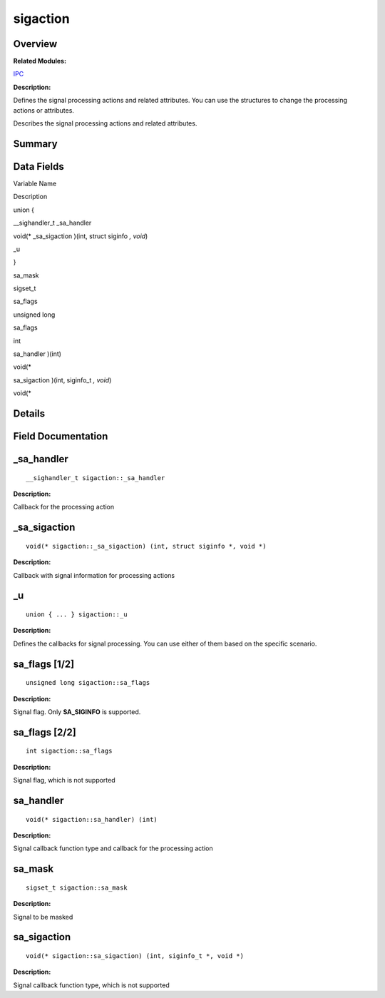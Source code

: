 sigaction
=========

**Overview**\ 
--------------

**Related Modules:**

`IPC <ipc.rst>`__

**Description:**

Defines the signal processing actions and related attributes. You can
use the structures to change the processing actions or attributes.

Describes the signal processing actions and related attributes.

**Summary**\ 
-------------

Data Fields
-----------

.. raw:: html

   <table>

.. raw:: html

   <thead align="left">

.. raw:: html

   <tr id="row347109807084843">

.. raw:: html

   <th class="cellrowborder" valign="top" width="50%" id="mcps1.1.3.1.1">

.. raw:: html

   <p id="p116634605084843">

Variable Name

.. raw:: html

   </p>

.. raw:: html

   </th>

.. raw:: html

   <th class="cellrowborder" valign="top" width="50%" id="mcps1.1.3.1.2">

.. raw:: html

   <p id="p222761120084843">

Description

.. raw:: html

   </p>

.. raw:: html

   </th>

.. raw:: html

   </tr>

.. raw:: html

   </thead>

.. raw:: html

   <tbody>

.. raw:: html

   <tr id="row1391125968084843">

.. raw:: html

   <td class="cellrowborder" valign="top" width="50%" headers="mcps1.1.3.1.1 ">

  

.. raw:: html

   </td>

.. raw:: html

   <td class="cellrowborder" valign="top" width="50%" headers="mcps1.1.3.1.2 ">

.. raw:: html

   <p id="p1096471117084843">

union {

.. raw:: html

   </p>

.. raw:: html

   </td>

.. raw:: html

   </tr>

.. raw:: html

   <tr id="row1075158538084843">

.. raw:: html

   <td class="cellrowborder" valign="top" width="50%" headers="mcps1.1.3.1.1 ">

  

.. raw:: html

   </td>

.. raw:: html

   <td class="cellrowborder" valign="top" width="50%" headers="mcps1.1.3.1.2 ">

.. raw:: html

   <p id="p1747732889084843">

\__sighandler_t \_sa_handler

.. raw:: html

   </p>

.. raw:: html

   </td>

.. raw:: html

   </tr>

.. raw:: html

   <tr id="row564243227084843">

.. raw:: html

   <td class="cellrowborder" valign="top" width="50%" headers="mcps1.1.3.1.1 ">

  

.. raw:: html

   </td>

.. raw:: html

   <td class="cellrowborder" valign="top" width="50%" headers="mcps1.1.3.1.2 ">

.. raw:: html

   <p id="p608396694084843">

void(\* \_sa_sigaction )(int, struct siginfo *, void*)

.. raw:: html

   </p>

.. raw:: html

   </td>

.. raw:: html

   </tr>

.. raw:: html

   <tr id="row1876106102084843">

.. raw:: html

   <td class="cellrowborder" valign="top" width="50%" headers="mcps1.1.3.1.1 ">

.. raw:: html

   <p id="p667510473084843">

\_u

.. raw:: html

   </p>

.. raw:: html

   </td>

.. raw:: html

   <td class="cellrowborder" valign="top" width="50%" headers="mcps1.1.3.1.2 ">

.. raw:: html

   <p id="p22683151084843">

}

.. raw:: html

   </p>

.. raw:: html

   </td>

.. raw:: html

   </tr>

.. raw:: html

   <tr id="row185636332084843">

.. raw:: html

   <td class="cellrowborder" valign="top" width="50%" headers="mcps1.1.3.1.1 ">

.. raw:: html

   <p id="p2039729377084843">

sa_mask

.. raw:: html

   </p>

.. raw:: html

   </td>

.. raw:: html

   <td class="cellrowborder" valign="top" width="50%" headers="mcps1.1.3.1.2 ">

.. raw:: html

   <p id="p1236484672084843">

sigset_t

.. raw:: html

   </p>

.. raw:: html

   </td>

.. raw:: html

   </tr>

.. raw:: html

   <tr id="row1150799274084843">

.. raw:: html

   <td class="cellrowborder" valign="top" width="50%" headers="mcps1.1.3.1.1 ">

.. raw:: html

   <p id="p987056464084843">

sa_flags

.. raw:: html

   </p>

.. raw:: html

   </td>

.. raw:: html

   <td class="cellrowborder" valign="top" width="50%" headers="mcps1.1.3.1.2 ">

.. raw:: html

   <p id="p997048077084843">

unsigned long

.. raw:: html

   </p>

.. raw:: html

   </td>

.. raw:: html

   </tr>

.. raw:: html

   <tr id="row1118338760084843">

.. raw:: html

   <td class="cellrowborder" valign="top" width="50%" headers="mcps1.1.3.1.1 ">

.. raw:: html

   <p id="p684856001084843">

sa_flags

.. raw:: html

   </p>

.. raw:: html

   </td>

.. raw:: html

   <td class="cellrowborder" valign="top" width="50%" headers="mcps1.1.3.1.2 ">

.. raw:: html

   <p id="p1731594773084843">

int

.. raw:: html

   </p>

.. raw:: html

   </td>

.. raw:: html

   </tr>

.. raw:: html

   <tr id="row499003106084843">

.. raw:: html

   <td class="cellrowborder" valign="top" width="50%" headers="mcps1.1.3.1.1 ">

.. raw:: html

   <p id="p1194442546084843">

sa_handler )(int)

.. raw:: html

   </p>

.. raw:: html

   </td>

.. raw:: html

   <td class="cellrowborder" valign="top" width="50%" headers="mcps1.1.3.1.2 ">

.. raw:: html

   <p id="p1885527128084843">

void(\*

.. raw:: html

   </p>

.. raw:: html

   </td>

.. raw:: html

   </tr>

.. raw:: html

   <tr id="row524726264084843">

.. raw:: html

   <td class="cellrowborder" valign="top" width="50%" headers="mcps1.1.3.1.1 ">

.. raw:: html

   <p id="p1609997111084843">

sa_sigaction )(int, siginfo_t *, void*)

.. raw:: html

   </p>

.. raw:: html

   </td>

.. raw:: html

   <td class="cellrowborder" valign="top" width="50%" headers="mcps1.1.3.1.2 ">

.. raw:: html

   <p id="p699733358084843">

void(\*

.. raw:: html

   </p>

.. raw:: html

   </td>

.. raw:: html

   </tr>

.. raw:: html

   </tbody>

.. raw:: html

   </table>

**Details**\ 
-------------

**Field Documentation**\ 
-------------------------

\_sa_handler
------------

::

   __sighandler_t sigaction::_sa_handler

**Description:**

Callback for the processing action

\_sa_sigaction
--------------

::

   void(* sigaction::_sa_sigaction) (int, struct siginfo *, void *)

**Description:**

Callback with signal information for processing actions

\_u
---

::

   union { ... } sigaction::_u

**Description:**

Defines the callbacks for signal processing. You can use either of them
based on the specific scenario.

sa_flags [1/2]
--------------

::

   unsigned long sigaction::sa_flags

**Description:**

Signal flag. Only **SA_SIGINFO** is supported.

sa_flags [2/2]
--------------

::

   int sigaction::sa_flags

**Description:**

Signal flag, which is not supported

.. _sa_handler-1:

sa_handler
----------

::

   void(* sigaction::sa_handler) (int)

**Description:**

Signal callback function type and callback for the processing action

sa_mask
-------

::

   sigset_t sigaction::sa_mask

**Description:**

Signal to be masked

.. _sa_sigaction-1:

sa_sigaction
------------

::

   void(* sigaction::sa_sigaction) (int, siginfo_t *, void *)

**Description:**

Signal callback function type, which is not supported

